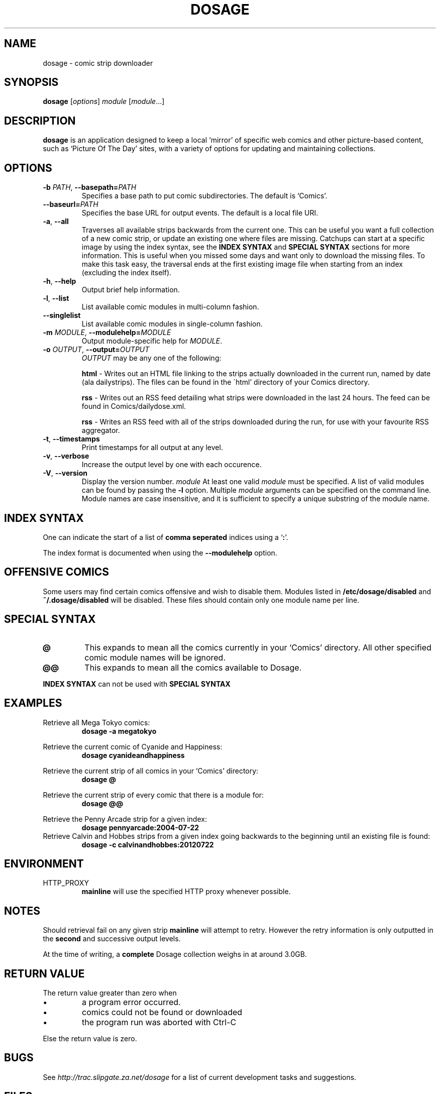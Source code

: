 .TH DOSAGE 1
.SH NAME
dosage \- comic strip downloader
.SH SYNOPSIS
.B dosage
.RI [ options ]
.I module
.RI [ module .\|.\|.]
.SH DESCRIPTION
.B dosage
is an application designed to keep a local \(oqmirror\(cq of specific
web comics and other picture\-based content, such as
\(oqPicture Of The Day\(cq sites, with a variety of options
for updating and maintaining collections.
.SH OPTIONS
.TP
.BI \-b " PATH" "\fR,\fP \-\^\-basepath=" PATH
Specifies a base path to put comic subdirectories. The default is \(oqComics\(cq.
.TP
.BI \-\^\-baseurl= PATH
Specifies the base URL for output events. The default is a local file URI.
.TP
.BR \-a ", " \-\^\-all
Traverses all available strips backwards from the current one.
This can be useful you want a full collection of a new comic strip,
or update an existing one where files are missing.
.
Catchups can start at a specific image by using the index syntax, see
the
.B INDEX SYNTAX
and
.B SPECIAL SYNTAX
sections for more information. This is useful when you missed some days 
and want only to download the missing files. To make this task easy,
the traversal ends at the first existing image file when starting from
an index (excluding the index itself).
.TP
.BR \-h ", " \-\^\-help
Output brief help information.
.TP
.BR \-l ", " \-\^\-list
List available comic modules in multi\-column fashion.
.TP
.BR \-\^\-singlelist
List available comic modules in single-column fashion.
.TP
.BI \-m " MODULE" "\fR,\fP \-\^\-modulehelp=" MODULE
Output module-specific help for
.IR MODULE .
.TP
.BI \-o " OUTPUT" "\fR,\fP \-\^\-output=" OUTPUT
.I OUTPUT
may be any one of the following:
.PP
.RS
.BR "html " \-
Writes out an HTML file linking to the strips actually downloaded in the
current run, named by date (ala dailystrips). The files can be found in the
\'html' directory of your Comics directory.
.RE
.PP
.RS
.BR "rss " \-
Writes out an RSS feed detailing what strips were downloaded in the last 24
hours. The feed can be found in Comics/dailydose.xml.
.RE
.PP
.RS
.BR "rss " \-
Writes an RSS feed with all of the strips downloaded during the run, for use
with your favourite RSS aggregator.
.RE
.TP
.BR \-t ", " \-\^\-timestamps
Print timestamps for all output at any level.
.TP
.BR \-v ", " \-\^\-verbose
Increase the output level by one with each occurence.
.TP
.BR \-V ", " \-\^\-version
Display the version number.
.I module
At least one valid
.I module
must be specified. A list of valid modules can be found by passing the
.B \-l
option. Multiple
.I module
arguments can be specified on the command line.
Module names are case insensitive, and it is sufficient to specify a
unique substring of the module name.
.SH INDEX SYNTAX
One can indicate the start of a list of
.B comma seperated
indices using a
.RB \(oq : "\(cq."
.PP
The index format is documented when using the \fB\-\-modulehelp\fP option.
.SH OFFENSIVE COMICS
Some users may find certain comics offensive and wish to disable them.
Modules listed in
.B /etc/dosage/disabled
and
.B ~/.dosage/disabled
will be disabled. These files should contain only one module name per line.
.SH SPECIAL SYNTAX
.TP
.B @
This expands to mean all the comics currently in your \(oqComics\(cq
directory. All other specified comic module names will be ignored.
.TP
.B @@
This expands to mean all the comics available to Dosage.
.PP
.B INDEX SYNTAX
can not be used with
.B SPECIAL SYNTAX
.
.SH EXAMPLES
Retrieve all Mega Tokyo comics:
.RS
.B dosage \-a megatokyo
.RE
.PP
Retrieve the current comic of Cyanide and Happiness:
.RS
.B dosage cyanideandhappiness
.RE
.PP
Retrieve the current strip of all comics in your \(oqComics\(cq directory:
.RS
.B dosage @
.RE
.PP
Retrieve the current strip of every comic that there is a module for:
.RS
.B dosage @@
.RE
.PP
Retrieve the Penny Arcade strip for a given index:
.RS
.B dosage pennyarcade:2004\-07\-22
.RE
Retrieve Calvin and Hobbes strips from a given index going backwards to
the beginning until an existing file is found:
.RS
.B dosage \-c calvinandhobbes:20120722
.RE
.SH ENVIRONMENT
.IP HTTP_PROXY
.B mainline
will use the specified HTTP proxy whenever possible.
.SH NOTES
Should retrieval fail on any given strip
.B mainline
will attempt to retry. However the retry information is only outputted
in the
.B second
and successive output levels.
.PP
At the time of writing, a
.B complete
Dosage collection weighs in at around 3.0GB.
.SH RETURN VALUE
The return value greater than zero when
.IP \(bu
a program error occurred.
.IP \(bu
comics could not be found or downloaded
.IP \(bu
the program run was aborted with Ctrl-C
.PP
Else the return value is zero.
.SH BUGS
See
.I http://trac.slipgate.za.net/dosage
for a list of current development tasks and suggestions.

.SH FILES
.IP "\fB/etc/dosage/disabled\fR"
Disables comic modules on a global scale.
.IP "\fB~/.dosage/disabled\fR"
Disables comic modules on a local scale.
.SH AUTHORS
Jonathan Jacobs <korpse@slipgate.za.net>
.br
Tristan Seligmann <mithrandi@slipgate.za.net>
.br
Bastian Kleineidam <calvin@users.sourceforge.net>
.SH COPYRIGHT
Copyright \(co 2004-2005 Tristan Seligmann and Jonathan Jacobs
.br
Copyright \(co 2012 Bastian Kleineidam
